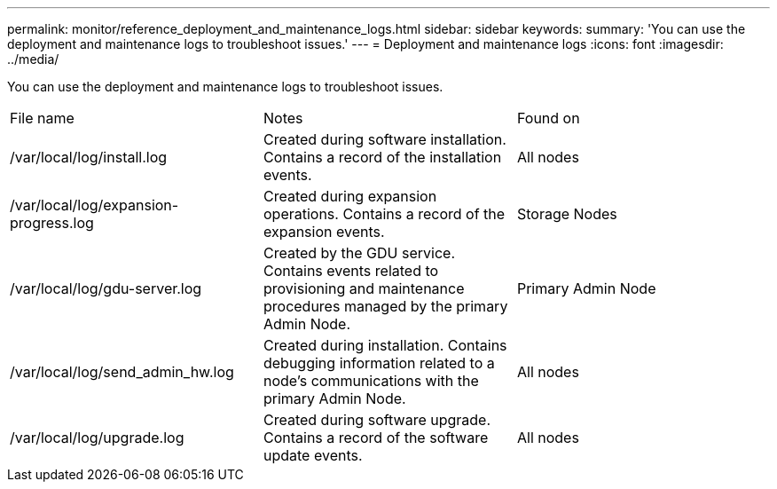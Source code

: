 ---
permalink: monitor/reference_deployment_and_maintenance_logs.html
sidebar: sidebar
keywords: 
summary: 'You can use the deployment and maintenance logs to troubleshoot issues.'
---
= Deployment and maintenance logs
:icons: font
:imagesdir: ../media/

[.lead]
You can use the deployment and maintenance logs to troubleshoot issues.

|===
| File name| Notes| Found on
a|
/var/local/log/install.log
a|
Created during software installation. Contains a record of the installation events.
a|
All nodes
a|
/var/local/log/expansion-progress.log
a|
Created during expansion operations. Contains a record of the expansion events.
a|
Storage Nodes
a|
/var/local/log/gdu-server.log
a|
Created by the GDU service. Contains events related to provisioning and maintenance procedures managed by the primary Admin Node.
a|
Primary Admin Node
a|
/var/local/log/send_admin_hw.log
a|
Created during installation. Contains debugging information related to a node's communications with the primary Admin Node.
a|
All nodes
a|
/var/local/log/upgrade.log
a|
Created during software upgrade. Contains a record of the software update events.
a|
All nodes
|===
